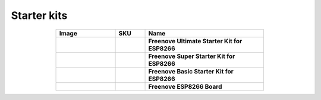 

Starter kits
----------------------------------------------------------------


.. list-table:: 
   :header-rows: 1 
   :width: 70%
   :align: center
   :widths: 6 3 12
   
   * -  Image
     -  SKU
     -  Name

   * -  .. centered:: |FNK0073|
     -  .. centered:: :Freenove:`fnk0073 <fnk0073>`
     -  **Freenove Ultimate Starter Kit for ESP8266**

   * -  .. centered:: |FNK0074|
     -  .. centered:: :Freenove:`fnk0074 <fnk0074>`
     -  **Freenove Super Starter Kit for ESP8266**

   * -  .. centered:: |FNK0075|
     -  .. centered:: :Freenove:`fnk0075 <fnk0075>`
     -  **Freenove Basic Starter Kit for ESP8266**

   * -  .. centered:: |FNK0076|
     -  .. centered:: :Freenove:`fnk0076 <fnk0076>`
     -  **Freenove ESP8266 Board**
  
.. |FNK0073| image:: ../_static/products/ESP8266/FNK0073.png  
.. |FNK0074| image:: ../_static/products/ESP8266/FNK0074.png  
.. |FNK0075| image:: ../_static/products/ESP8266/FNK0075.png  
.. |FNK0076| image:: ../_static/products/ESP8266/FNK0076.png  
